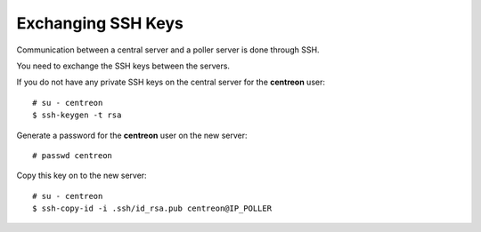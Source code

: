 *******************
Exchanging SSH Keys
*******************

Communication between a central server and a poller server is done through SSH.

You need to exchange the SSH keys between the servers.

If you do not have any private SSH keys on the central server for the
**centreon** user: ::

    # su - centreon
    $ ssh-keygen -t rsa

Generate a password for the **centreon** user on the new server: ::

    # passwd centreon

Copy this key on to the new server: ::

    # su - centreon
    $ ssh-copy-id -i .ssh/id_rsa.pub centreon@IP_POLLER
